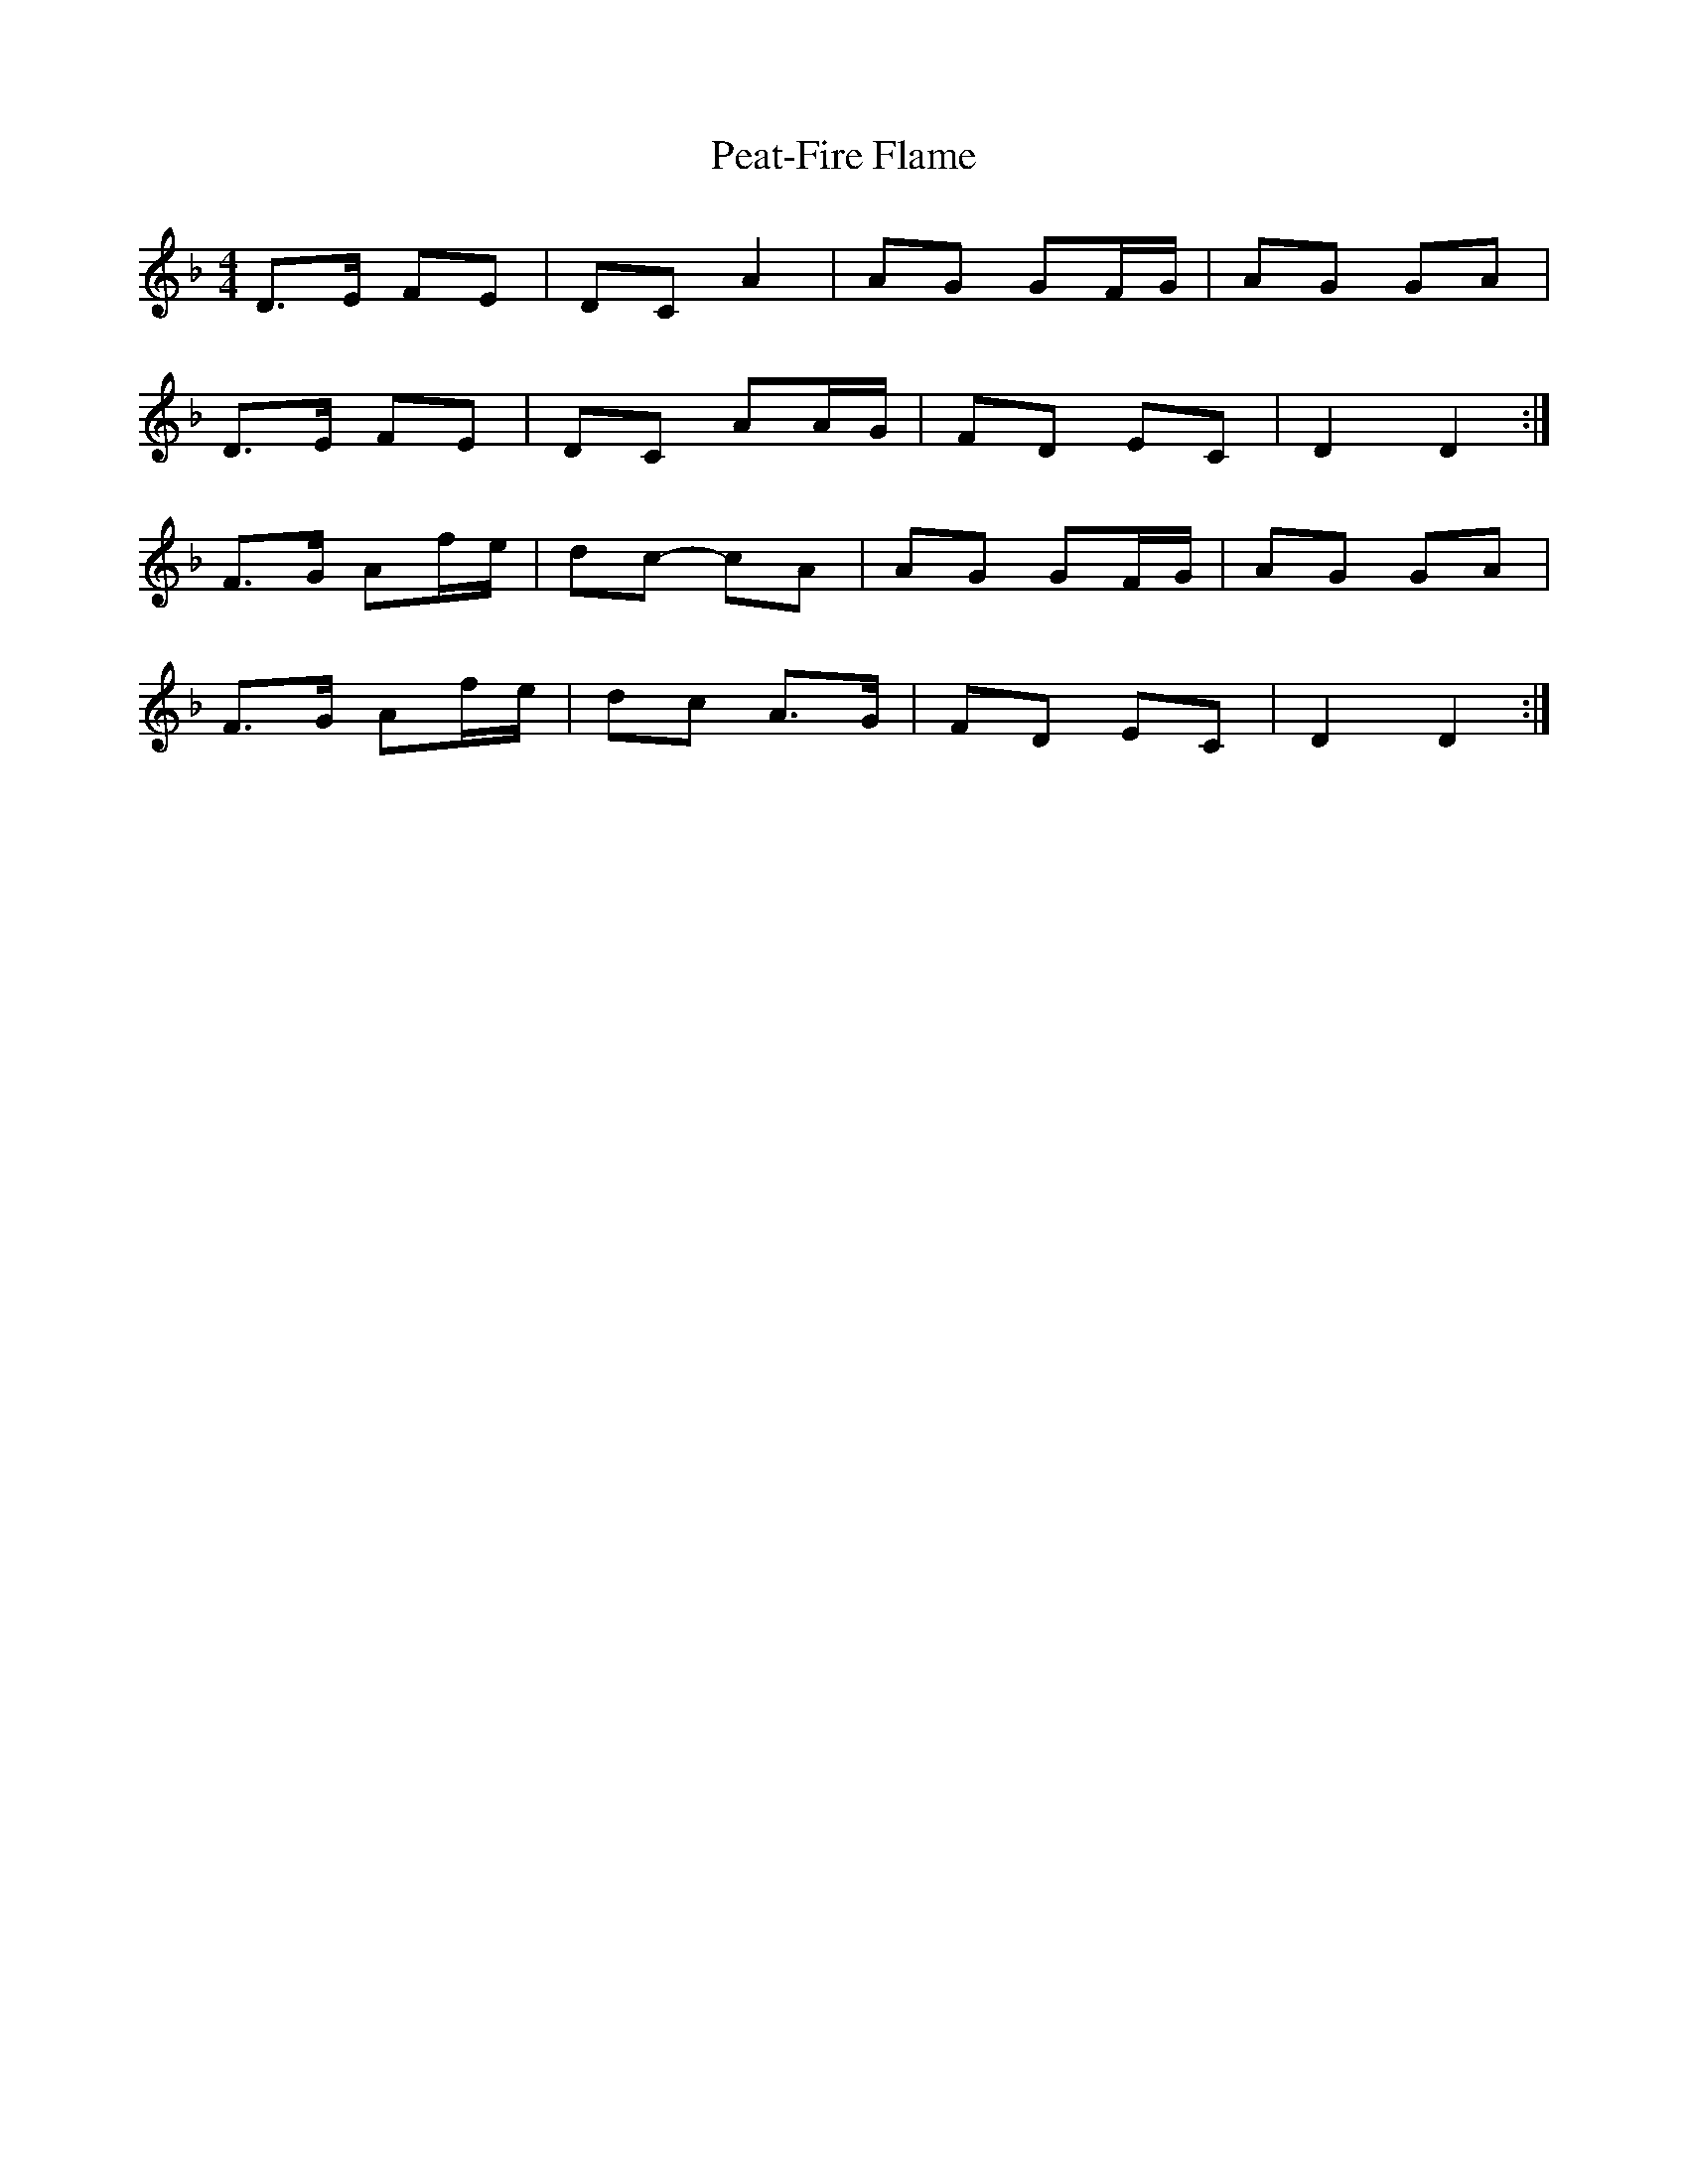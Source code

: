 X: 2
T: Peat-Fire Flame
Z: ceolachan
S: https://thesession.org/tunes/697#setting13759
R: reel
M: 4/4
L: 1/8
K: Dmin
D>E FE | DC A2 | AG GF/G/ | AG GA | D>E FE | DC AA/G/ | FD EC | D2 D2 :|F>G Af/e/ | dc- cA | AG GF/G/ | AG GA | F>G Af/e/ | dc A>G | FD EC | D2 D2 :|

